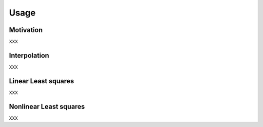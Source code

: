 Usage
=====

Motivation
----------

XXX


Interpolation
-------------

XXX

Linear Least squares
-------------

XXX

Nonlinear Least squares
-------------

XXX
